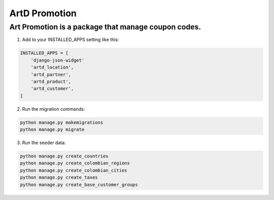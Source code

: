 ArtD Promotion
==============
Art Promotion is a package that manage coupon codes.
----------------------------------------------------
1. Add to your INSTALLED_APPS setting like this:

.. code-block:: python

    INSTALLED_APPS = [
        'django-json-widget'
        'artd_location',
        'artd_partner',
        'artd_product',
        'artd_customer',
    ]

2. Run the migration commands:
   
.. code-block::
    
        python manage.py makemigrations
        python manage.py migrate

3. Run the seeder data:
   
.. code-block::

        python manage.py create_countries
        python manage.py create_colombian_regions
        python manage.py create_colombian_cities
        python manage.py create_taxes
        python manage.py create_base_customer_groups